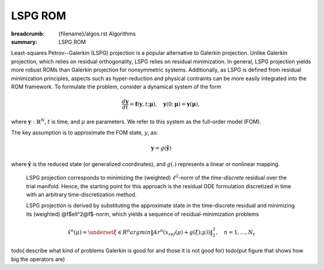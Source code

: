 LSPG ROM
###################

:breadcrumb: {filename}/algos.rst Algorithms
:summary: LSPG ROM

.. role:: math-info(math)
    :class: m-default

.. container::

   Least-squares Petrov--Galerkin (LSPG) projection is a popular alternative to Galerkin projection. Unlike Galerkin projection, which relies on residual orthogonality, LSPG relies on residual minimization. In general, LSPG projection yields more robust ROMs than Galerkin projection for nonsymmetric systems. Additionally, as LSPG is defined from residual minimization principles, aspects such as hyper-reduction and physical contraints can be more easily integrated into the ROM framework.  
   To formulate the problem, consider a dynamical system of the form

   .. math::
      :class: m-default

      \frac{d \boldsymbol{y}}{dt} =
      \boldsymbol{f}(\boldsymbol{y},t; \boldsymbol{\mu}),
      \quad \boldsymbol{y}(0;\boldsymbol{\mu}) = \boldsymbol{y}(\boldsymbol{\mu}),

   where :math-info:`\boldsymbol{y}: \mathbb{R}^N`,
   :math-info:`t` is time, and :math-info:`\mu` are parameters.
   We refer to this system as the full-order model (FOM).

   The key assumption is to approximate the FOM state, :math-info:`y`, as:

   .. math::
      :class: m-default

	      \boldsymbol{y} = g(\boldsymbol{\hat{y}})

   where :math-info:`\boldsymbol{\hat{y}}` is the reduced state (or generalized coordinates),
   and :math-info:`g(.)` represents a linear or nonlinear mapping.


.. container::

   LSPG projection corresponds to minimizing the (weighted)
   :math-info:`\ell^2`-norm of the *time-discrete* residual over the trial manifold.
   Hence, the starting point for this approach is the residual
   ODE formulation discretized in time with an arbitrary time-discretization method.

   LSPG projection is derived by substituting the approximate state
   in the time-discrete residual and minimizing its (weighted) @f$\ell^2@f$-norm,
   which yields a sequence of residual-minimization problems

   .. math::
      :class: m-success

	      \hat{x}^n(\mu)  =
	      \underset{\xi \in R^{p}}{arg min}
	      \left\|
	      A r^{n}\left(x_{ref}(\mu)+g(\xi);\mu)\right)
	      \right\|_2^2,\quad
	      n=1,\ldots,N_t

  todo( describe what kind of problems Galerkin is good for and those it is not good for)
  todo(put figure that shows how big the operators are)
